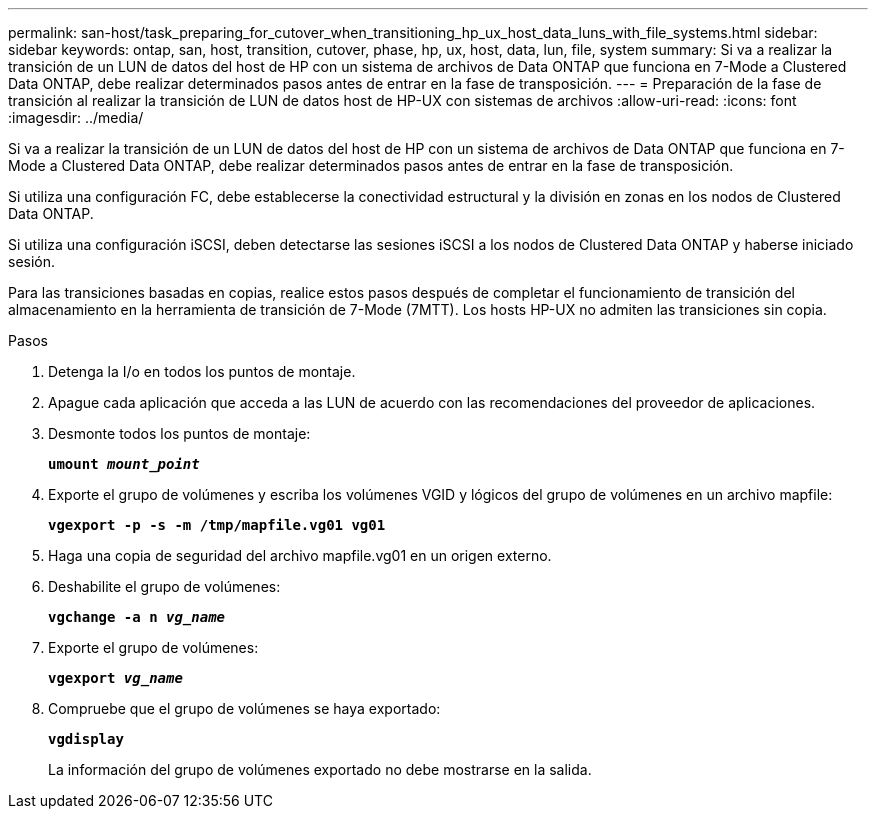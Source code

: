 ---
permalink: san-host/task_preparing_for_cutover_when_transitioning_hp_ux_host_data_luns_with_file_systems.html 
sidebar: sidebar 
keywords: ontap, san, host, transition, cutover, phase, hp, ux, host, data, lun, file, system 
summary: Si va a realizar la transición de un LUN de datos del host de HP con un sistema de archivos de Data ONTAP que funciona en 7-Mode a Clustered Data ONTAP, debe realizar determinados pasos antes de entrar en la fase de transposición. 
---
= Preparación de la fase de transición al realizar la transición de LUN de datos host de HP-UX con sistemas de archivos
:allow-uri-read: 
:icons: font
:imagesdir: ../media/


[role="lead"]
Si va a realizar la transición de un LUN de datos del host de HP con un sistema de archivos de Data ONTAP que funciona en 7-Mode a Clustered Data ONTAP, debe realizar determinados pasos antes de entrar en la fase de transposición.

Si utiliza una configuración FC, debe establecerse la conectividad estructural y la división en zonas en los nodos de Clustered Data ONTAP.

Si utiliza una configuración iSCSI, deben detectarse las sesiones iSCSI a los nodos de Clustered Data ONTAP y haberse iniciado sesión.

Para las transiciones basadas en copias, realice estos pasos después de completar el funcionamiento de transición del almacenamiento en la herramienta de transición de 7-Mode (7MTT). Los hosts HP-UX no admiten las transiciones sin copia.

.Pasos
. Detenga la I/o en todos los puntos de montaje.
. Apague cada aplicación que acceda a las LUN de acuerdo con las recomendaciones del proveedor de aplicaciones.
. Desmonte todos los puntos de montaje:
+
`*umount _mount_point_*`

. Exporte el grupo de volúmenes y escriba los volúmenes VGID y lógicos del grupo de volúmenes en un archivo mapfile:
+
`*vgexport -p -s -m /tmp/mapfile.vg01 vg01*`

. Haga una copia de seguridad del archivo mapfile.vg01 en un origen externo.
. Deshabilite el grupo de volúmenes:
+
`*vgchange -a n _vg_name_*`

. Exporte el grupo de volúmenes:
+
`*vgexport _vg_name_*`

. Compruebe que el grupo de volúmenes se haya exportado:
+
`*vgdisplay*`

+
La información del grupo de volúmenes exportado no debe mostrarse en la salida.


